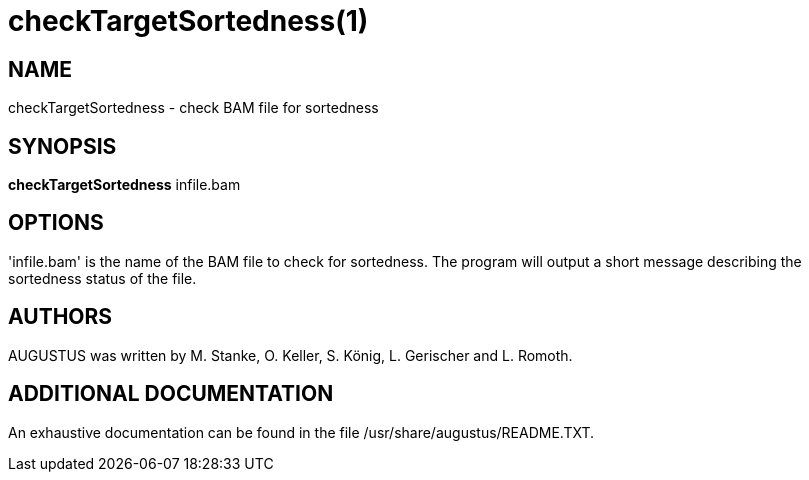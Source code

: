 # checkTargetSortedness(1)

## NAME

checkTargetSortedness - check BAM file for sortedness

## SYNOPSIS

*checkTargetSortedness* infile.bam

## OPTIONS

'infile.bam' is the name of the BAM file to check for sortedness. The program will output a
short message describing the sortedness status of the file.

## AUTHORS

AUGUSTUS was written by M. Stanke, O. Keller, S. König, L. Gerischer and L. Romoth.

## ADDITIONAL DOCUMENTATION

An exhaustive documentation can be found in the file /usr/share/augustus/README.TXT.


